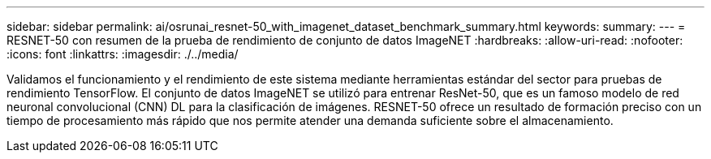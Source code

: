 ---
sidebar: sidebar 
permalink: ai/osrunai_resnet-50_with_imagenet_dataset_benchmark_summary.html 
keywords:  
summary:  
---
= RESNET-50 con resumen de la prueba de rendimiento de conjunto de datos ImageNET
:hardbreaks:
:allow-uri-read: 
:nofooter: 
:icons: font
:linkattrs: 
:imagesdir: ./../media/


[role="lead"]
Validamos el funcionamiento y el rendimiento de este sistema mediante herramientas estándar del sector para pruebas de rendimiento TensorFlow. El conjunto de datos ImageNET se utilizó para entrenar ResNet-50, que es un famoso modelo de red neuronal convolucional (CNN) DL para la clasificación de imágenes. RESNET-50 ofrece un resultado de formación preciso con un tiempo de procesamiento más rápido que nos permite atender una demanda suficiente sobre el almacenamiento.
